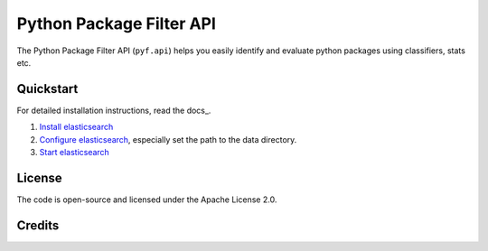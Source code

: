 Python Package Filter API
=========================

The Python Package Filter API (``pyf.api``)  helps you easily identify and
evaluate python packages using classifiers, stats etc.

Quickstart
----------

For detailed installation instructions, read the docs_.

#. `Install elasticsearch
   <https://www.elastic.co/guide/en/elasticsearch/reference/current/install-elasticsearch.html>`_
#. `Configure elasticsearch
   <https://www.elastic.co/guide/en/elasticsearch/reference/current/settings.html#settings>`_,
   especially set the path to the data directory.
#. `Start elasticsearch
   <https://www.elastic.co/guide/en/elasticsearch/reference/current/starting-elasticsearch.html>`_

License
-------

The code is open-source and licensed under the Apache License 2.0.

Credits
-------

.. _`@jensens`: https://github.com/jensens
.. _`@veit`: https://github.com/veit
.. _`@guziel`: https://github.com/guziel
.. _`@pypa`: https://github.com/pypa


